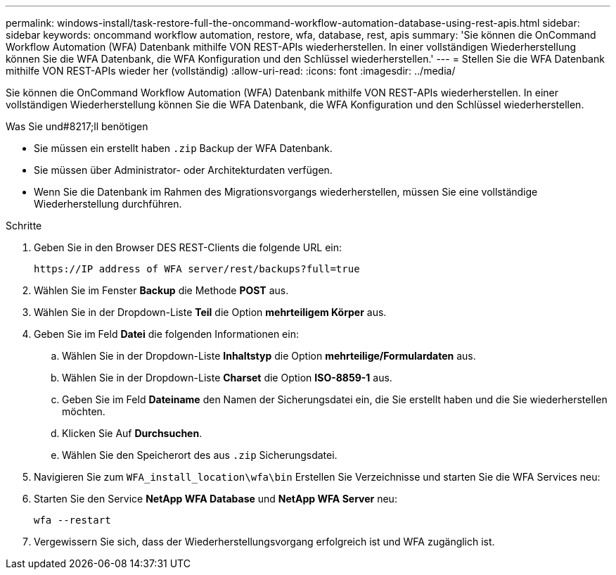 ---
permalink: windows-install/task-restore-full-the-oncommand-workflow-automation-database-using-rest-apis.html 
sidebar: sidebar 
keywords: oncommand workflow automation, restore, wfa, database, rest, apis 
summary: 'Sie können die OnCommand Workflow Automation (WFA) Datenbank mithilfe VON REST-APIs wiederherstellen. In einer vollständigen Wiederherstellung können Sie die WFA Datenbank, die WFA Konfiguration und den Schlüssel wiederherstellen.' 
---
= Stellen Sie die WFA Datenbank mithilfe VON REST-APIs wieder her (vollständig)
:allow-uri-read: 
:icons: font
:imagesdir: ../media/


[role="lead"]
Sie können die OnCommand Workflow Automation (WFA) Datenbank mithilfe VON REST-APIs wiederherstellen. In einer vollständigen Wiederherstellung können Sie die WFA Datenbank, die WFA Konfiguration und den Schlüssel wiederherstellen.

.Was Sie und#8217;ll benötigen
* Sie müssen ein erstellt haben `.zip` Backup der WFA Datenbank.
* Sie müssen über Administrator- oder Architekturdaten verfügen.
* Wenn Sie die Datenbank im Rahmen des Migrationsvorgangs wiederherstellen, müssen Sie eine vollständige Wiederherstellung durchführen.


.Schritte
. Geben Sie in den Browser DES REST-Clients die folgende URL ein:
+
`+https://IP address of WFA server/rest/backups?full=true+`

. Wählen Sie im Fenster *Backup* die Methode *POST* aus.
. Wählen Sie in der Dropdown-Liste *Teil* die Option *mehrteiligem Körper* aus.
. Geben Sie im Feld *Datei* die folgenden Informationen ein:
+
.. Wählen Sie in der Dropdown-Liste *Inhaltstyp* die Option *mehrteilige/Formulardaten* aus.
.. Wählen Sie in der Dropdown-Liste *Charset* die Option *ISO-8859-1* aus.
.. Geben Sie im Feld *Dateiname* den Namen der Sicherungsdatei ein, die Sie erstellt haben und die Sie wiederherstellen möchten.
.. Klicken Sie Auf *Durchsuchen*.
.. Wählen Sie den Speicherort des aus `.zip` Sicherungsdatei.


. Navigieren Sie zum `WFA_install_location\wfa\bin` Erstellen Sie Verzeichnisse und starten Sie die WFA Services neu:
. Starten Sie den Service *NetApp WFA Database* und *NetApp WFA Server* neu:
+
`wfa --restart`

. Vergewissern Sie sich, dass der Wiederherstellungsvorgang erfolgreich ist und WFA zugänglich ist.

